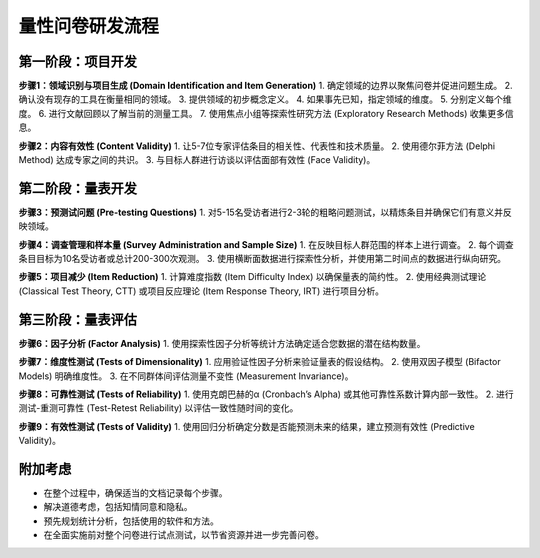 量性问卷研发流程
==============

第一阶段：项目开发
-------------------

**步骤1：领域识别与项目生成 (Domain Identification and Item Generation)**
1. 确定领域的边界以聚焦问卷并促进问题生成。
2. 确认没有现存的工具在衡量相同的领域。
3. 提供领域的初步概念定义。
4. 如果事先已知，指定领域的维度。
5. 分别定义每个维度。
6. 进行文献回顾以了解当前的测量工具。
7. 使用焦点小组等探索性研究方法 (Exploratory Research Methods) 收集更多信息。

**步骤2：内容有效性 (Content Validity)**
1. 让5-7位专家评估条目的相关性、代表性和技术质量。
2. 使用德尔菲方法 (Delphi Method) 达成专家之间的共识。
3. 与目标人群进行访谈以评估面部有效性 (Face Validity)。

第二阶段：量表开发
--------------------

**步骤3：预测试问题 (Pre-testing Questions)**
1. 对5-15名受访者进行2-3轮的粗略问题测试，以精炼条目并确保它们有意义并反映领域。

**步骤4：调查管理和样本量 (Survey Administration and Sample Size)**
1. 在反映目标人群范围的样本上进行调查。
2. 每个调查条目目标为10名受访者或总计200-300次观测。
3. 使用横断面数据进行探索性分析，并使用第二时间点的数据进行纵向研究。

**步骤5：项目减少 (Item Reduction)**
1. 计算难度指数 (Item Difficulty Index) 以确保量表的简约性。
2. 使用经典测试理论 (Classical Test Theory, CTT) 或项目反应理论 (Item Response Theory, IRT) 进行项目分析。

第三阶段：量表评估
--------------------

**步骤6：因子分析 (Factor Analysis)**
1. 使用探索性因子分析等统计方法确定适合您数据的潜在结构数量。

**步骤7：维度性测试 (Tests of Dimensionality)**
1. 应用验证性因子分析来验证量表的假设结构。
2. 使用双因子模型 (Bifactor Models) 明确维度性。
3. 在不同群体间评估测量不变性 (Measurement Invariance)。

**步骤8：可靠性测试 (Tests of Reliability)**
1. 使用克朗巴赫的α (Cronbach’s Alpha) 或其他可靠性系数计算内部一致性。
2. 进行测试-重测可靠性 (Test-Retest Reliability) 以评估一致性随时间的变化。

**步骤9：有效性测试 (Tests of Validity)**
1. 使用回归分析确定分数是否能预测未来的结果，建立预测有效性 (Predictive Validity)。

附加考虑
--------

- 在整个过程中，确保适当的文档记录每个步骤。
- 解决道德考虑，包括知情同意和隐私。
- 预先规划统计分析，包括使用的软件和方法。
- 在全面实施前对整个问卷进行试点测试，以节省资源并进一步完善问卷。